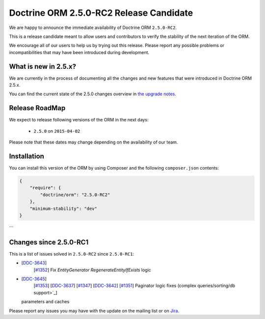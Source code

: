 Doctrine ORM 2.5.0-RC2 Release Candidate
========================================

We are happy to announce the immediate availability of Doctrine ORM ``2.5.0-RC2``.

This is a release candidate meant to allow users and contributors to verify the
stability of the next iteration of the ORM.

We encourage all of our users to help us by trying out this release.
Please report any possible problems or incompatibilities that may have been
introduced during development.

What is new in 2.5.x?
~~~~~~~~~~~~~~~~~~~~~

We are currently in the process of documenting all the changes and new features that were
introduced in Doctrine ORM 2.5.x.

You can find the current state of the 2.5.0 changes overview in
`the upgrade notes <http://docs.doctrine-project.org/en/latest/changelog/migration_2_5.html>`_.

Release RoadMap
~~~~~~~~~~~~~~~

We expect to release following versions of the ORM in the next days:

 - ``2.5.0`` on ``2015-04-02``

Please note that these dates may change depending on the availability of our team.

Installation
~~~~~~~~~~~~

You can install this version of the ORM by using Composer and the
following ``composer.json`` contents:

.. code-block:: json

  {
      "require": {
          "doctrine/orm": "2.5.0-RC2"
      },
      "minimum-stability": "dev"
  }
```

Changes since 2.5.0-RC1
~~~~~~~~~~~~~~~~~~~~~~~

This is a list of issues solved in ``2.5.0-RC2`` since ``2.5.0-RC1``:

- [`DDC-3643 <http://www.doctrine-project.org/jira/browse/DDC-3643>`_]
   [`#1352 <https://github.com/doctrine/doctrine2/pull/1352>`_] Fix `EntityGenerator` `RegenerateEntityIfExists` logic
- [`DDC-3645 <http://www.doctrine-project.org/jira/browse/DDC-3645>`_]
   [`#1353 <https://github.com/doctrine/doctrine2/pull/1353>`_]
   [`DDC-3637 <http://www.doctrine-project.org/jira/browse/DDC-3637>`_]
   [`#1347 <https://github.com/doctrine/doctrine2/pull/1347>`_]
   [`DDC-3642 <http://www.doctrine-project.org/jira/browse/DDC-3642>`_]
   [`#1351 <https://github.com/doctrine/doctrine2/pull/1351>`_]
   Paginator logic fixes (complex queries/sorting/db support>`_]

  parameters and caches

Please report any issues you may have with the update on the mailing list or on
`Jira <http://www.doctrine-project.org/jira/browse/DDC>`_.

.. author:: Marco Pivetta <ocramius@gmail.com>
.. categories:: none
.. tags:: none
.. comments::
